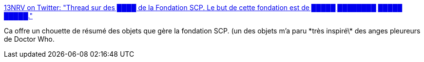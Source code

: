 :jbake-type: post
:jbake-status: published
:jbake-title: 13NRV on Twitter: "Thread sur des ████ de la Fondation SCP. Le but de cette fondation est de █████ ████████ █████ █████."
:jbake-tags: art,science-fiction,étrange,_mois_sept.,_année_2018
:jbake-date: 2018-09-09
:jbake-depth: ../
:jbake-uri: shaarli/1536516173000.adoc
:jbake-source: https://nicolas-delsaux.hd.free.fr/Shaarli?searchterm=https%3A%2F%2Ftwitter.com%2FStupEtFlip%2Fstatus%2F1034215162054496261&searchtags=art+science-fiction+%C3%A9trange+_mois_sept.+_ann%C3%A9e_2018
:jbake-style: shaarli

https://twitter.com/StupEtFlip/status/1034215162054496261[13NRV on Twitter: "Thread sur des ████ de la Fondation SCP. Le but de cette fondation est de █████ ████████ █████ █████."]

Ca offre un chouette de résumé des objets que gère la fondation SCP. (un des objets m'a paru \*très inspiré\* des anges pleureurs de Doctor Who.
